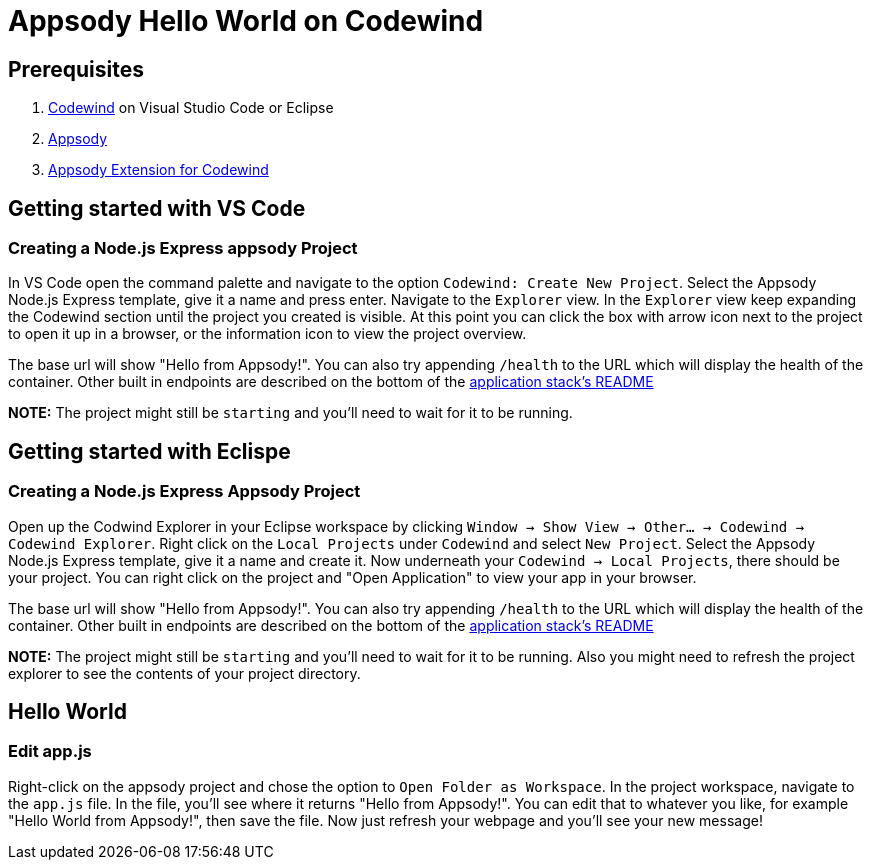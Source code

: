 :page-layout: general-reference
:page-type: general
:page-title: Appsody Hello World on Codewind
:linkattrs:
= Appsody Hello World on Codewind

== Prerequisites
. https://www.eclipse.org/codewind/installlocally.html[Codewind] on Visual Studio Code or Eclipse
. https://appsody.dev/docs/getting-started/installation[Appsody]
. https://github.com/kabanero-io/appsodyExtension[Appsody Extension for Codewind]

== Getting started with VS Code

=== Creating a Node.js Express appsody Project
In VS Code open the command palette and navigate to the option `Codewind: Create New Project`. 
Select the Appsody Node.js Express template, give it a name and press enter. Navigate to the `Explorer` view. 
In the `Explorer` view keep expanding the Codewind section until the project you created is visible. 
At this point you can click the box with arrow icon next to the project to open it up in a browser, or the information icon to view the project overview.

The base url will show "Hello from Appsody!". You can also try appending `/health` to the URL which will display the health of the container.
Other built in endpoints are described on the bottom of the https://github.com/appsody/stacks/blob/master/incubator/nodejs-express/README.md[application stack's README] 

*NOTE:* The project might still be `starting` and you'll need to wait for it to be running.

== Getting started with Eclispe

=== Creating a Node.js Express Appsody Project
Open up the Codwind Explorer in your Eclipse workspace by clicking `Window -> Show View -> Other... -> Codewind -> Codewind Explorer`.
Right click on the `Local Projects` under `Codewind` and select `New Project`. Select the Appsody Node.js Express template, give it a name and create it.
Now underneath your `Codewind -> Local Projects`, there should be your project. 
You can right click on the project and "Open Application" to view your app in your browser.

The base url will show "Hello from Appsody!". You can also try appending `/health` to the URL which will display the health of the container.
Other built in endpoints are described on the bottom of the https://github.com/appsody/stacks/blob/master/incubator/nodejs-express/README.md[application stack's README] 

*NOTE:* The project might still be `starting` and you'll need to wait for it to be running. Also you might need to refresh the project explorer to see the contents of your project directory.

== Hello World

=== Edit app.js
Right-click on the appsody project and chose the option to `Open Folder as Workspace`. In the project workspace, navigate to the `app.js` file.
In the file, you'll see where it returns "Hello from Appsody!". You can edit that to whatever you like, for example "Hello World from Appsody!", then save the file.
Now just refresh your webpage and you'll see your new message!
